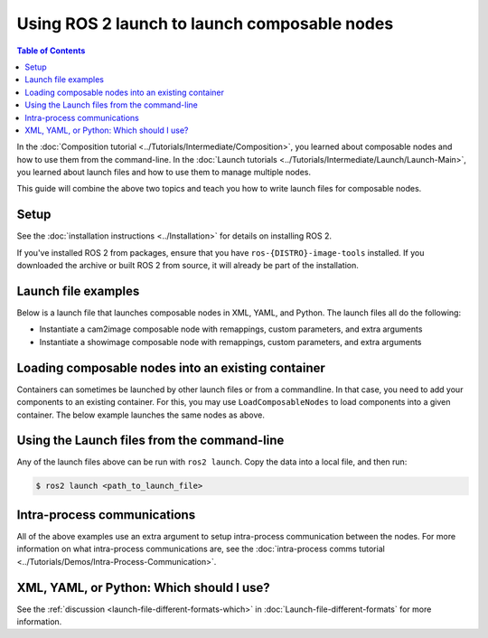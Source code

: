 Using ROS 2 launch to launch composable nodes
=============================================

.. contents:: Table of Contents
   :depth: 1
   :local:

In the :doc:`Composition tutorial <../Tutorials/Intermediate/Composition>`, you learned about composable nodes and how to use them from the command-line.
In the :doc:`Launch tutorials <../Tutorials/Intermediate/Launch/Launch-Main>`, you learned about launch files and how to use them to manage multiple nodes.

This guide will combine the above two topics and teach you how to write launch files for composable nodes.

Setup
-----

See the :doc:`installation instructions <../Installation>` for details on installing ROS 2.

If you've installed ROS 2 from packages, ensure that you have ``ros-{DISTRO}-image-tools`` installed.
If you downloaded the archive or built ROS 2 from source, it will already be part of the installation.

Launch file examples
--------------------

Below is a launch file that launches composable nodes in XML, YAML, and Python.
The launch files all do the following:

* Instantiate a cam2image composable node with remappings, custom parameters, and extra arguments
* Instantiate a showimage composable node with remappings, custom parameters, and extra arguments

.. tabs::

  .. group-tab:: XML

    .. literalinclude:: launch/composition_launch.xml
      :language: xml

  .. group-tab:: YAML

    .. literalinclude:: launch/composition_launch.yaml
      :language: yaml

  .. group-tab:: Python

    .. literalinclude:: launch/composition_launch.py
      :language: python


Loading composable nodes into an existing container
---------------------------------------------------

Containers can sometimes be launched by other launch files or from a commandline.
In that case, you need to add your components to an existing container.
For this, you may use ``LoadComposableNodes`` to load components into a given container.
The below example launches the same nodes as above.

.. tabs::

  .. group-tab:: XML

    .. literalinclude:: launch/composition_load_launch.xml
      :language: xml

  .. group-tab:: YAML

    .. literalinclude:: launch/composition_load_launch.yaml
      :language: yaml

  .. group-tab:: Python

    .. literalinclude:: launch/composition_load_launch.py
      :language: python


Using the Launch files from the command-line
--------------------------------------------

Any of the launch files above can be run with ``ros2 launch``.
Copy the data into a local file, and then run:

.. code-block:: console

  $ ros2 launch <path_to_launch_file>

Intra-process communications
----------------------------

All of the above examples use an extra argument to setup intra-process communication between the nodes.
For more information on what intra-process communications are, see the :doc:`intra-process comms tutorial <../Tutorials/Demos/Intra-Process-Communication>`.

XML, YAML, or Python: Which should I use?
-----------------------------------------

See the :ref:`discussion <launch-file-different-formats-which>` in :doc:`Launch-file-different-formats` for more information.
